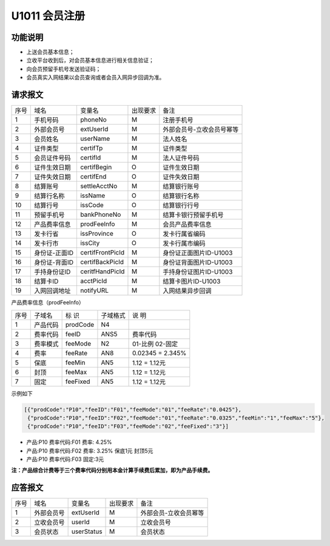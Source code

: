 U1011 会员注册
---------------

功能说明
~~~~~~~~~

- 上送会员基本信息；
- 立收平台收到后，对会员基本信息进行相关信息验证；
- 向会员预留手机号发送验证码；
- 会员真实入网结果以会员查询或者会员入网异步回调为准。

请求报文
~~~~~~~~~

+-----------+----------------+----------------+-----------------+----------------------------------------------+
|    序号   |     域名       |     变量名     |    出现要求     |                 备注                         |
+-----------+----------------+----------------+-----------------+----------------------------------------------+
|    1      |   手机号码     |   phoneNo      |       M         |  注册手机号                                  |
+-----------+----------------+----------------+-----------------+----------------------------------------------+ 
|    2      |   外部会员号   |   extUserId    |       M         |  外部会员号-立收会员号幂等                   |
+-----------+----------------+----------------+-----------------+----------------------------------------------+ 
|    3      |   会员姓名     |   userName     |       M         |  法人姓名                                    |
+-----------+----------------+----------------+-----------------+----------------------------------------------+ 
|    4      |   证件类型     |   certifTp     |       M         |  证件类型                                    |
+-----------+----------------+----------------+-----------------+----------------------------------------------+ 
|    5      |   会员证件号码 |   certifId     |       M         |  法人证件号码                                |
+-----------+----------------+----------------+-----------------+----------------------------------------------+ 
|    6      |   证件生效日期 |   certifBegin  |       O         |  证件生效日期                                |
+-----------+----------------+----------------+-----------------+----------------------------------------------+ 
|    7      |   证件失效日期 |   certifEnd    |       O         |  证件失效日期                                |
+-----------+----------------+----------------+-----------------+----------------------------------------------+ 
|    8      |   结算账号     |   settleAcctNo |       M         |  结算银行账号                                |
+-----------+----------------+----------------+-----------------+----------------------------------------------+ 
|    9      |   结算行名称   |   issName      |       O         |  结算银行名称                                |
+-----------+----------------+----------------+-----------------+----------------------------------------------+ 
|   10      |   结算行号     |   issCode      |       O         |  结算银行行号                                |
+-----------+----------------+----------------+-----------------+----------------------------------------------+ 
|   11      |   预留手机号   |   bankPhoneNo  |       M         |  结算卡银行预留手机号                        |
+-----------+----------------+----------------+-----------------+----------------------------------------------+ 
|   12      |   产品费率信息 |   prodFeeInfo  |       M         |  会员产品费率信息                            |
+-----------+----------------+----------------+-----------------+----------------------------------------------+ 
|   13      |   发卡行省     |   issProvince  |       O         |  发卡行属省编码                              |
+-----------+----------------+----------------+-----------------+----------------------------------------------+ 
|   14      |   发卡行市     |   issCity      |       O         |  发卡行属市编码                              |
+-----------+----------------+----------------+-----------------+----------------------------------------------+ 
|   15      |   身份证-正面ID|certifFrontPicId|       M         |  身份证正面图片ID-U1003                      |
+-----------+----------------+----------------+-----------------+----------------------------------------------+ 
|   16      |   身份证-背面ID|certifBackPicId |       M         |  身份证背面图片ID-U1003                      |
+-----------+----------------+----------------+-----------------+----------------------------------------------+ 
|   17      |   手持身份证ID |ceritfHandPicId |       M         |  手持身份证图片ID-U1003                      |
+-----------+----------------+----------------+-----------------+----------------------------------------------+ 
|   18      |   结算卡ID     |   acctPicId    |       M         |  结算卡图片ID-U1003                          |
+-----------+----------------+----------------+-----------------+----------------------------------------------+ 
|   19      |   入网回调地址 |   notifyURL    |       M         |  入网结果异步回调                            |
+-----------+----------------+----------------+-----------------+----------------------------------------------+ 

产品费率信息（prodFeeInfo）

+-----------+----------------+----------------+----------------+-----------------------------------------------+
|  序号     |    子域名      |     标  识     |    子域格式    |        说  明                                 |
+-----------+----------------+----------------+----------------+-----------------------------------------------+
|   1       |    产品代码    |   prodCode     |    N4          |                                               |
+-----------+----------------+----------------+----------------+-----------------------------------------------+
|   2       |    费率代码    |   feeID        |    ANS5        |       费率代码                                |
+-----------+----------------+----------------+----------------+-----------------------------------------------+
|   3       |    费率模式    |   feeMode      |    N2          |       01-比例     02-固定                     |
+-----------+----------------+----------------+----------------+-----------------------------------------------+
|   4       |    费率        |   feeRate      |    AN8         |        0.02345  =  2.345%                     |
+-----------+----------------+----------------+----------------+-----------------------------------------------+
|   5       |    保底        |   feeMin       |   AN5          |        1.12 = 1.12元                          |
+-----------+----------------+----------------+----------------+-----------------------------------------------+
|   6       |    封顶        |   feeMax       |   AN5          |        1.12 = 1.12元                          |
+-----------+----------------+----------------+----------------+-----------------------------------------------+
|   7       |    固定        |   feeFixed     |   AN5          |        1.12 = 1.12元                          |
+-----------+----------------+----------------+----------------+-----------------------------------------------+

示例如下

.. code:: json
  
  [{"prodCode":"P10","feeID":"F01","feeMode":"01","feeRate":"0.0425"},
   {"prodCode":"P10","feeID":"F02","feeMode":"01","feeRate":"0.0325","feeMin":"1","feeMax":"5"},
   {"prodCode":"P10","feeID":"F03","feeMode":"02","feeFixed":"3"}]

..
 
-  产品:P10  费率代码:F01  费率: 4.25%
-  产品:P10  费率代码:F02  费率: 3.25% 保底1元 封顶5元
-  产品:P10 费率代码:F03  固定:3元

**注：产品综合计费等于三个费率代码分别用本金计算手续费后累加，即为产品手续费。**





应答报文
~~~~~~~~~~

+-----------+----------------+----------------+----------------+-----------------------------------------------+
|   序号    |      域名      |     变量名     |    出现要求    |                 备注                          |
+-----------+----------------+----------------+----------------+-----------------------------------------------+
|    1      |  外部会员号    |    extUserId   |       M        |    外部会员-立收会员幂等                      |
+-----------+----------------+----------------+----------------+-----------------------------------------------+
|    2      |  立收会员号    |    userId      |       M        |    立收会员号                                 |
+-----------+----------------+----------------+----------------+-----------------------------------------------+
|    3      |  会员状态      |    userStatus  |       M        |    会员状态                                   |
+-----------+----------------+----------------+----------------+-----------------------------------------------+


